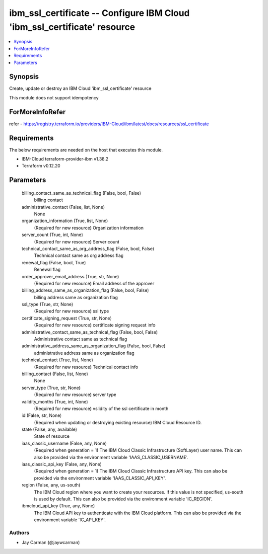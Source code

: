 
ibm_ssl_certificate -- Configure IBM Cloud 'ibm_ssl_certificate' resource
=========================================================================

.. contents::
   :local:
   :depth: 1


Synopsis
--------

Create, update or destroy an IBM Cloud 'ibm_ssl_certificate' resource

This module does not support idempotency


ForMoreInfoRefer
----------------
refer - https://registry.terraform.io/providers/IBM-Cloud/ibm/latest/docs/resources/ssl_certificate

Requirements
------------
The below requirements are needed on the host that executes this module.

- IBM-Cloud terraform-provider-ibm v1.38.2
- Terraform v0.12.20



Parameters
----------

  billing_contact_same_as_technical_flag (False, bool, False)
    billing contact


  administrative_contact (False, list, None)
    None


  organization_information (True, list, None)
    (Required for new resource) Organization information


  server_count (True, int, None)
    (Required for new resource) Server count


  technical_contact_same_as_org_address_flag (False, bool, False)
    Technical contact same as org address flag


  renewal_flag (False, bool, True)
    Renewal flag


  order_approver_email_address (True, str, None)
    (Required for new resource) Email address of the approver


  billing_address_same_as_organization_flag (False, bool, False)
    billing address same as organization flag


  ssl_type (True, str, None)
    (Required for new resource) ssl type


  certificate_signing_request (True, str, None)
    (Required for new resource) certificate signing request info


  administrative_contact_same_as_technical_flag (False, bool, False)
    Administrative contact same as technical flag


  administrative_address_same_as_organization_flag (False, bool, False)
    administrative address same as organization flag


  technical_contact (True, list, None)
    (Required for new resource) Technical contact info


  billing_contact (False, list, None)
    None


  server_type (True, str, None)
    (Required for new resource) server type


  validity_months (True, int, None)
    (Required for new resource) vslidity of the ssl certificate in month


  id (False, str, None)
    (Required when updating or destroying existing resource) IBM Cloud Resource ID.


  state (False, any, available)
    State of resource


  iaas_classic_username (False, any, None)
    (Required when generation = 1) The IBM Cloud Classic Infrastructure (SoftLayer) user name. This can also be provided via the environment variable 'IAAS_CLASSIC_USERNAME'.


  iaas_classic_api_key (False, any, None)
    (Required when generation = 1) The IBM Cloud Classic Infrastructure API key. This can also be provided via the environment variable 'IAAS_CLASSIC_API_KEY'.


  region (False, any, us-south)
    The IBM Cloud region where you want to create your resources. If this value is not specified, us-south is used by default. This can also be provided via the environment variable 'IC_REGION'.


  ibmcloud_api_key (True, any, None)
    The IBM Cloud API key to authenticate with the IBM Cloud platform. This can also be provided via the environment variable 'IC_API_KEY'.













Authors
~~~~~~~

- Jay Carman (@jaywcarman)

